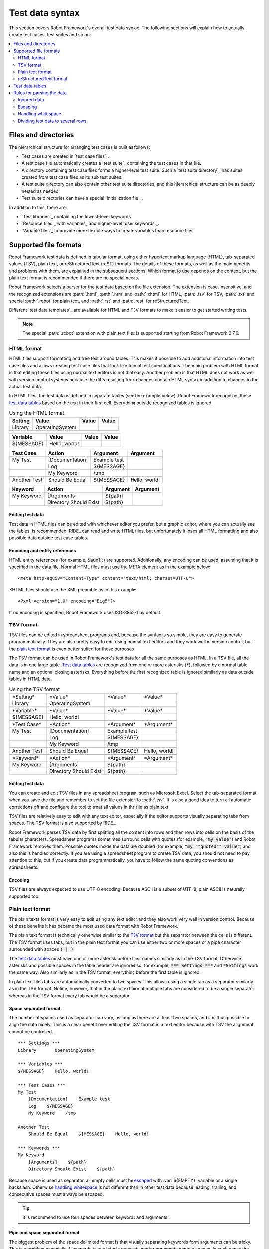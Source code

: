 Test data syntax
----------------

This section covers Robot Framework's overall test data
syntax. The following sections will explain how to actually create test
cases, test suites and so on.

.. contents::
   :depth: 2
   :local:

Files and directories
~~~~~~~~~~~~~~~~~~~~~

The hierarchical structure for arranging test cases is built as follows:

- Test cases are created in `test case files`_.
- A test case file automatically creates a `test suite`_ containing
  the test cases in that file.
- A directory containing test case files forms a higher-level test
  suite. Such a `test suite directory`_ has suites created from test
  case files as its sub test suites.
- A test suite directory can also contain other test suite directories,
  and this hierarchical structure can be as deeply nested as needed.
- Test suite directories can have a special `initialization file`_.

In addition to this, there are:

- `Test libraries`_ containing the lowest-level keywords.
- `Resource files`_ with variables_ and higher-level `user keywords`_.
- `Variable files`_ to provide more flexible ways to create variables
  than resource files.

Supported file formats
~~~~~~~~~~~~~~~~~~~~~~

Robot Framework test data is defined in tabular format, using either
hypertext markup language (HTML), tab-separated values (TSV),
plain text, or reStructuredText (reST) formats. The details of these
formats, as well as the main benefits and problems with them, are explained
in the subsequent sections. Which format to use depends on the context,
but the plain text format is recommended if there are no special needs.

Robot Framework selects a parser for the test data based on the file extension.
The extension is case-insensitive, and the recognized extensions are
:path:`.html`, :path:`.htm` and :path:`.xhtml` for HTML, :path:`.tsv`
for TSV, :path:`.txt` and special :path:`.robot` for plain text, and
:path:`.rst` and :path:`.rest` for reStructuredText.

Different `test data templates`_ are available for HTML and TSV
formats to make it easier to get started writing tests.

.. note:: The special :path:`.robot` extension with plain text files is
          supported starting from Robot Framework 2.7.6.

HTML format
'''''''''''

HTML files support formatting and free text around tables. This makes it
possible to add additional information into test case files and allows creating
test case files that look like formal test specifications. The main problem
with HTML format is that editing these files using normal text editors is not
that easy. Another problem is that HTML does not work as well with version
control systems because the diffs resulting from changes contain HTML syntax
in addition to changes to the actual test data.

In HTML files, the test data is defined in separate tables (see the
example below). Robot Framework recognizes these `test data tables`_
based on the text in their first cell. Everything outside recognized
tables is ignored.

.. table:: Using the HTML format
   :class: example

   ============  ================  =======  =======
      Setting          Value        Value    Value
   ============  ================  =======  =======
   Library       OperatingSystem
   \
   ============  ================  =======  =======

.. table::
   :class: example

   ============  ================  =======  =======
     Variable        Value          Value    Value
   ============  ================  =======  =======
   ${MESSAGE}    Hello, world!
   \
   ============  ================  =======  =======

.. table::
   :class: example

   ============  ===================  ============  =============
    Test Case           Action          Argument      Argument
   ============  ===================  ============  =============
   My Test       [Documentation]      Example test
   \             Log                  ${MESSAGE}
   \             My Keyword           /tmp
   \
   Another Test  Should Be Equal      ${MESSAGE}    Hello, world!
   ============  ===================  ============  =============

.. table::
   :class: example

   ============  ======================  ============  ==========
     Keyword            Action             Argument     Argument
   ============  ======================  ============  ==========
   My Keyword    [Arguments]             ${path}
   \             Directory Should Exist  ${path}
   ============  ======================  ============  ==========

Editing test data
`````````````````

Test data in HTML files can be edited with whichever editor you
prefer, but a graphic editor, where you can actually see the tables,
is recommended. RIDE_ can read and write HTML files, but unfortunately
it loses all HTML formatting and also possible data outside test case
tables.

Encoding and entity references
``````````````````````````````

HTML entity references (for example, :code:`&auml;`) are
supported. Additionally, any encoding can be used, assuming that it is
specified in the data file. Normal HTML files must use the META
element as in the example below::

  <meta http-equiv="Content-Type" content="text/html; charset=UTF-8">

XHTML files should use the XML preamble as in this example::

  <?xml version="1.0" encoding="Big5"?>

If no encoding is specified, Robot Framework uses ISO-8859-1 by default.

TSV format
''''''''''

TSV files can be edited in spreadsheet programs and, because the syntax is
so simple, they are easy to generate programmatically. They are also pretty
easy to edit using normal text editors and they work well in version control,
but the `plain text format`_ is even better suited for these purposes.

The TSV format can be used in Robot Framework's test data for all the
same purposes as HTML. In a TSV file, all the data is in one large
table. `Test data tables`_ are recognized from one or more asterisks
(:code:`*`), followed by a normal table name and an optional closing
asterisks.  Everything before the first recognized table is ignored
similarly as data outside tables in HTML data.

.. table:: Using the TSV format
   :class: tsv-example

   ============  =======================  =============  =============
   \*Setting*    \*Value*                 \*Value*       \*Value*
   Library       OperatingSystem
   \
   \
   \*Variable*   \*Value*                 \*Value*       \*Value*
   ${MESSAGE}    Hello, world!
   \
   \
   \*Test Case*  \*Action*                \*Argument*    \*Argument*
   My Test       [Documentation]          Example test
   \             Log                      ${MESSAGE}
   \             My Keyword               /tmp
   \
   Another Test  Should Be Equal          ${MESSAGE}     Hello, world!
   \
   \
   \*Keyword*    \*Action*                \*Argument*    \*Argument*
   My Keyword    [Arguments]              ${path}
   \             Directory Should Exist   ${path}
   ============  =======================  =============  =============

Editing test data
`````````````````

You can create and edit TSV files in any spreadsheet program, such as
Microsoft Excel. Select the tab-separated format when you save the
file and remember to set the file extension to :path:`.tsv`. It is
also a good idea to turn all automatic corrections off and configure
the tool to treat all values in the file as plain text.

TSV files are relatively easy to edit with any text editor,
especially if the editor supports visually separating tabs from
spaces. The TSV format is also supported by RIDE_.

Robot Framework parses TSV data by first splitting all the content
into rows and then rows into cells on the basis of the tabular
characters. Spreadsheet programs sometimes surround cells with quotes
(for example, :code:`"my value"`) and Robot Framework removes
them. Possible quotes inside the data are doubled (for example,
:code:`"my ""quoted"" value"`) and also this is handled correctly.  If
you are using a spreadsheet program to create TSV data, you should not
need to pay attention to this, but if you create data
programmatically, you have to follow the same quoting conventions as
spreadsheets.

Encoding
````````

TSV files are always expected to use UTF-8 encoding. Because ASCII is
a subset of UTF-8, plain ASCII is naturally supported too.

Plain text format
'''''''''''''''''

The plain texts format is very easy to edit using any text editor and
they also work very well in version control. Because of these benefits
it has became the most used data format with Robot Framework.

The plain text format is technically otherwise similar to the `TSV
format`_ but the separator between the cells is different. The TSV
format uses tabs, but in the plain text format you can use either two
or more spaces or a pipe character surrounded with spaces :code:`( | )`.

The `test data tables`_ must have one or more asterisk before their
names similarly as in the TSV format. Otherwise asterisks and possible
spaces in the table header are ignored so, for example, :code:`***
Settings ***` and :code:`*Settings` work the same way. Also similarly
as in the TSV format, everything before the first table is ignored.

In plain text files tabs are automatically converted to two
spaces. This allows using a single tab as a separator similarly as in
the TSV format. Notice, however, that in the plain text format
multiple tabs are considered to be a single separator whereas in the
TSV format every tab would be a separator.

Space separated format
``````````````````````

The number of spaces used as separator can vary, as long as there are
at least two spaces, and it is thus possible to align the data nicely.
This is a clear benefit over editing the TSV format in a text editor
because with TSV the alignment cannot be controlled.

::

   *** Settings ***
   Library       OperatingSystem

   *** Variables ***
   ${MESSAGE}    Hello, world!

   *** Test Cases ***
   My Test
       [Documentation]    Example test
       Log    ${MESSAGE}
       My Keyword    /tmp

   Another Test
       Should Be Equal    ${MESSAGE}    Hello, world!

   *** Keywords ***
   My Keyword
       [Arguments]    ${path}
       Directory Should Exist    ${path}

Because space is used as separator, all empty cells must be escaped__
with :var:`${EMPTY}` variable or a single backslash. Otherwise
`handling whitespace`_ is not different than in other test data
because leading, trailing, and consecutive spaces must always be
escaped.

__ Escaping_

.. tip:: It is recommend to use four spaces between keywords and arguments.

Pipe and space separated format
```````````````````````````````

The biggest problem of the space delimited format is that visually
separating keywords form arguments can be tricky. This is a problem
especially if keywords take a lot of arguments and/or arguments
contain spaces. In such cases the pipe and space delimited variant can
work better because it makes the cell boundary more visible.

::

   | *Setting*  |     *Value*     |
   | Library    | OperatingSystem |

   | *Variable* |     *Value*     |
   | ${MESSAGE} | Hello, world!   |

   | *Test Case*  | *Action*        | *Argument*   |
   | My Test      | [Documentation] | Example test |
   |              | Log             | ${MESSAGE}   |
   |              | My Keyword      | /tmp         |
   | Another Test | Should Be Equal | ${MESSAGE}   | Hello, world!

   | *Keyword*  |
   | My Keyword | [Arguments] | ${path}
   |            | Directory Should Exist | ${path}

A plain text file can contain test data in both space-only and
space-and-pipe separated formats, but a single line must always use
the same separator. Pipe and space separated lines are recognized by
the mandatory leading pipe, but the pipe at the end of the line is
optional. There must always be at least one space on both sides of the
pipe (except at the beginning and end) but there is no need to align
the pipes other than if it makes the data more clear.

There is no need to escape empty cells (other than the `trailing empty
cells`__) when using the pipe and space separated format. The only
thing to take into account is that possible pipes surrounded by spaces
in the actual test data must be escaped with a backslash::

   | ${file count} = | Execute Command | ls -1 *.txt \| wc -l |
   | Should Be Equal | ${file count}   | 42                   |

__ Escaping_

Editing and encoding
````````````````````

One of the biggest benefit of the plain text format over HTML and TSV
is that editing it using normal text editors is very easy. Many editors
and IDEs (at least Eclipse, Emacs, Vim, and TextMate) also have plugins that
support syntax highlighting Robot Framework test data and may also provide
other features such as keyword completion. The plain text format is also
supported by RIDE_.

Similarly as with the TSV test data, plain text files are always expected
to use UTF-8 encoding. As a consequence also ASCII files are supported.

Recognized extensions
`````````````````````

Starting from Robot Framework 2.7.6, it is possible to save plain text
test data files using a special :path:`.robot` extension in addition to
the normal :path:`.txt` extension. The new extension makes it easier to
distinguish test data files from other plain text files.

reStructuredText format
'''''''''''''''''''''''

reStructuredText (reST) is an easy-to-read plain text markup syntax that
is commonly used for documentation of Python projects (including
Python itself, as well as this User Guide). Using reST with Robot
Framework allows you to mix richly formatted documents and tables that
specify test data in a concise text format that is easy to work with
using simple text editors, diff tools, and source control systems.
In practice it combines the benefits of plain text and HTML formats.

Tools to process reStructuredText are freely available as part of the
docutils__ project, and there is a `quick reference guide`__ that
shows the most common formatting constructs including the tables used
by Robot Framework. Notice that Robot Framework converts test data in
reST format internally to HTML before starting to actually parse
it. The data must thus follow reST syntax strictly or otherwise
processing it will not succeed.

__ reStructuredText_
__ http://docutils.sourceforge.net/docs/user/rst/quickref.html

.. Note:: Using reST files with Robot Framework requires the Python docutils
          module to be installed.

In reST files, test data is defined in tables within the document, similar to
the HTML format. Robot Framework identifies `test data tables`_ based on the
text in the first cell and all content outside of the recognized table types is
ignored.

An example of each of the four test data tables is shown below
using the reST `Simple Tables` syntax. Note that :code:`\\` or
:code:`..` must be used to indicate an empty cell in the first column
of the table::

    ============  ================  =======  =======
      Setting          Value         Value    Value
    ============  ================  =======  =======
    Library       OperatingSystem
    ============  ================  =======  =======


    ============  ================  =======  =======
      Variable         Value         Value    Value
    ============  ================  =======  =======
    ${MESSAGE}    Hello, world!
    ============  ================  =======  =======


    ============  ===================  ============  =============
     Test Case          Action           Argument      Argument
    ============  ===================  ============  =============
    My Test       [Documentation]      Example test
    \             Log                  ${MESSAGE}
    \             My Keyword           /tmp
    \
    Another Test  Should Be Equal      ${MESSAGE}    Hello, world!
    ============  ===================  ============  =============


    ============  ======================  ============  ==========
     Keyword            Action             Argument     Argument
    ============  ======================  ============  ==========
    My Keyword    [Arguments]             ${path}
    \             Directory Should Exist  ${path}
    ============  ======================  ============  ==========

Editing test data
`````````````````

Test data in reST files can be edited with any text editor, and many editors
also provide automatic syntax highlighting for it.

Note that RIDE_ does not support direct editing of test data in reST source
files.

Temporary files when using reST
```````````````````````````````

Unlike other formats, Robot Framework does not parse reST files
directly.  Instead, docutils is used to automatically transform reST
source files into temporary HTML files that are subsequently read by
Robot. These temporary files are removed immediately after being
read. This HTML file generation and cleanup is handled internally by
Robot Framework, it does not require the user to directly invoke
docutils tools.

Generating HTML files based on reST files every time tests are run obviously
adds some overhead. If this is a problem, it can be a good idea to convert
reST files to HTML using external tools separately and let Robot Framework
use the generated files only.

Syntax errors in reST source files
``````````````````````````````````

If reST file is not syntactically correct (a malformed table for
example), the reST-to-HTML conversion will not take place and no test
cases will be read from that file. When this occurs, Robot Framework
will show the docutils error message in its console output showing the
filename, line number, source context, and type of error.

Test data tables
~~~~~~~~~~~~~~~~

Test data is structured in four types of tables listed below. These
test data tables are identified by the first cell of the table, and
the last column in the table below lists different aliases that can be
used as a table name.

.. table:: Different test data tables
   :class: tabular

   +--------------+-------------------------------------------+-------------------+
   |  Table name  |                 Used for                  |      Aliases      |
   +==============+===========================================+===================+
   | Setting      | | 1) Importing `test libraries`_,         | Setting, Settings,|
   | table        |   `resource files`_ and `variable files`_ | Metadata          |
   |              | | 2) Defining metadata for `test suites`_ |                   |
   |              |   and `test cases`_                       |                   |
   +--------------+-------------------------------------------+-------------------+
   | Variable     | Defining variables_ that can be used      | Variable,         |
   | table        | elsewhere in the test data                | Variables         |
   +--------------+-------------------------------------------+-------------------+
   | Test case    | `Creating test cases`_ from available     | Test Case,        |
   | table        | keywords                                  | Test Cases        |
   +--------------+-------------------------------------------+-------------------+
   | Keyword      | `Creating user keywords`_ from existing   | Keyword, Keywords,|
   | table        | lower-level keywords                      | User Keyword,     |
   |              |                                           | User Keywords     |
   +--------------+-------------------------------------------+-------------------+

Rules for parsing the data
~~~~~~~~~~~~~~~~~~~~~~~~~~

Ignored data
''''''''''''

When Robot Framework parses the test data, it ignores:

- All tables that do not start with a recognized table name in the first cell.
- Everything else on the first row of a table apart from the first cell.
- Data outside tables in HTML/reST and data before the first table in TSV.
- All empty rows, which means these kinds of rows can be used to make
  the tables more readable.
- All empty cells at the end of rows; you must add a backslash (\\) to
  prevent such cells from being ignored.
- All single backslashes (\\); they are used as an escape character.
- All characters following a hash mark (#), if it is the first
  character of a cell; this means that hash marks can be used to enter
  comments in the test data.
- All formatting in the HTML/reST test data.

When Robot Framework ignores some data, this data is not available in
any resulting reports and, additionally, most tools used with Robot
Framework also ignore them. To add information that is visible in
Robot Framework outputs, or available to, for example, RIDE_,
place it to the documentation or other metadata of test cases or suites,
or log with the :name:`Log` or :name:`Comment` keywords available
from the `BuiltIn library`_.

Escaping
''''''''

The escape character in Robot Framework test data is the backslash (:code:`\\`).
It has has plenty of usages:

- Escape special characters so that their literal values are used:

  * :code:`\\${notvar}` means a literal string :code:`${notvar}`, not a variable_
  * :code:`\\#` means a literal hash character, even at the beginning of a cell, not a comment
  * :code:`name\\=value` means a literal value :code:`name=value`, not `named argument syntax`_
  * :code:`\\\\` means a literal backslash (for example, :code:`C:\\\\Temp`)

- Affect `the parsing of whitespaces`__.

- Prevent ignoring empty cells at the end of a row in general and
  everywhere when using the `plain text format`_. Another, and often
  clearer, possibility is using `built-in variable`__ :var:`${EMPTY}`.

- Escape the pipe character when using the `pipe and space separated format`_.

- Escape indented cells in `for loops`_ when using the `plain text format`_.

- Prevent catenating documentation split into multiple rows `with newlines`__.

__ `Handling whitespace`_
__ `Space and empty variables`_
__ `Automatic newlines in test data`_

.. note:: These escaping rules are applied only to arguments to
          keywords and values to settings. They are not used, for
          example, with keyword and test case names.

Handling whitespace
'''''''''''''''''''

Robot Framework handles whitespace, such as spaces, newlines and tabs,
the same way as they are handled in HTML. This means that Robot Framework:

- Removes leading and trailing whitespace in all cells.
- Changes multiple consecutive spaces into single spaces.
- Converts all newlines and tabs into spaces.

To prevent Robot Framework from parsing data according to these rules,
the backslash character can be used:

- Before leading spaces, for example :code:`\\ some text`.
- Between consecutive spaces, for example :code:`text \\ \\ more text`.
- After trailing spaces, for example :code:`some text \\ \\`.
- As :code:`\\n` to create a newline, for example :code:`first line\\n2nd line`.
- As :code:`\\t` to create a tab character, for example :code:`text\\tmore text`.
- As :code:`\\r` to create a carriage return, for example :code:`text\\rmore text`.

Another, and often clearer, possibility for representing leading,
trailing, or consecutive spaces is using `built-in variable`__
:var:`${SPACE}`. The `extended variable syntax`_ even allows syntax
like :var:`${SPACE * 8}` which makes handling consecutive spaces very simple.

.. note:: Possible un-escaped whitespace character after the :code:`\\n` is
          ignored to allow wrapping long lines containing newlines. This
          means that :code:`two lines\\nhere` and :code:`two lines\\n here`
          are equivalent. An exception to this rule is that the whitespace
          character is not ignored inside the `extended variable syntax`_.

.. note:: Starting from Robot Framework 2.7.5, non-breaking spaces are
          replaced with normal spaces regardless the test data format.
          This is done to avoid hard-to-debug errors when a non-breaking
          space is accidentally used instead of a normal space. If real
          non-breaking spaces are needed in test data, it is possible to
          create variables containing them, for example, in `variable files`_.

__ `Space and empty variables`_

Dividing test data to several rows
''''''''''''''''''''''''''''''''''

If there is more data than readily fits a row, it possible to use ellipsis
(:code:`...`) to continue the previous line. In test case and user keyword tables,
the ellipsis must be preceded by at least one empty cell.  In settings and
variable tables, it can be placed directly under the setting or variable name.

In all tables, all empty cells before the ellipsis are ignored.

Additionally, values of settings that take only one value (mainly
documentations) can be split to several columns. These values will be
then catenated together with spaces when the test data is
parsed. Starting from Robot Framework 2.7, documentation and test
suite metadata split into multiple rows will be `catenated together
with newlines`__.

All these syntaxes are illustrated in the following examples. In the
first three tables test data has not been split, and
the following three illustrate how fewer columns are needed after
splitting the data to several rows.

__ `Automatic newlines in test data`_

.. table:: Test data that has not been split
   :class: example

   ============  =======  =======  =======  =======  =======  =======
     Setting      Value    Value    Value    Value    Value    Value
   ============  =======  =======  =======  =======  =======  =======
   Default Tags  tag-1    tag-2    tag-3    tag-4    tag-5    tag-6
   ============  =======  =======  =======  =======  =======  =======

.. table::
   :class: example

   ==========  =======  =======  =======  =======  =======  =======
    Variable    Value    Value    Value    Value    Value    Value
   ==========  =======  =======  =======  =======  =======  =======
   @{LIST}     this     list     has      quite    many     items
   ==========  =======  =======  =======  =======  =======  =======

.. table::
   :class: example

   +-----------+-----------------+---------------+------+-------+------+------+-----+-----+
   | Test Case |     Action      |   Argument    | Arg  |  Arg  | Arg  | Arg  | Arg | Arg |
   +===========+=================+===============+======+=======+======+======+=====+=====+
   | Example   | [Documentation] | Documentation |      |       |      |      |     |     |
   |           |                 | for this test |      |       |      |      |     |     |
   |           |                 | case.\\n This |      |       |      |      |     |     |
   |           |                 | can get quite |      |       |      |      |     |     |
   |           |                 | long...       |      |       |      |      |     |     |
   +-----------+-----------------+---------------+------+-------+------+------+-----+-----+
   |           | [Tags]          | t-1           | t-2  | t-3   | t-4  | t-5  |     |     |
   +-----------+-----------------+---------------+------+-------+------+------+-----+-----+
   |           | Do X            | one           | two  | three | four | five | six |     |
   +-----------+-----------------+---------------+------+-------+------+------+-----+-----+
   |           | ${var} =        | Get X         | 1    | 2     | 3    | 4    | 5   | 6   |
   +-----------+-----------------+---------------+------+-------+------+------+-----+-----+

.. table:: Test data split to several rows
   :class: example

   ============  =======  =======  =======
     Setting      Value    Value    Value
   ============  =======  =======  =======
   Default Tags  tag-1    tag-2    tag-3
   ...           tag-4    tag-5    tag-6
   ============  =======  =======  =======

.. table::
   :class: example

   ==========  =======  =======  =======
    Variable    Value    Value    Value
   ==========  =======  =======  =======
   @{LIST}     this     list     has
   ...         quite    many     items
   ==========  =======  =======  =======

.. table::
   :class: example

   ===========  ================  ==============  ==========  ==========
    Test Case       Action           Argument      Argument    Argument
   ===========  ================  ==============  ==========  ==========
   Example      [Documentation]   Documentation   for this    test case.
   \            ...               This can get    quite       long...
   \            [Tags]            t-1             t-2         t-3
   \            ...               t-4             t-5
   \            Do X              one             two         three
   \            ...               four            five        six
   \            ${var} =          Get X           1           2
   \                              ...             3           4
   \                              ...             5           6
   ===========  ================  ==============  ==========  ==========

.. Note:: Empty cells before ellipsis are allowed generally only in Robot
          Framework 2.5.2 and newer. In earlier versions a single leading
          empty cell is allowed inside `for loops`_ but not otherwise.

Splitting test data in reST tables
```````````````````````````````````

In the plain text markup for reST tables, there are two types of table
syntax that can be used to create test data. When using the `Simple
Tables` syntax, a :code:`\\` or :code:`..` is required in the first cell
of a continued row in addition to the :code:`...` required by Robot Framework.

Here is an example using reST `Simple Table` format::

    ===========  ================  ==============  ==========  ==========
     Test Case       Action           Argument      Argument    Argument
    ===========  ================  ==============  ==========  ==========
    Example      [Documentation]   Documentation   for this    test case.
    \            ...               This can get    quite       long...
    \            [Tags]            t-1             t-2         t-3
    \            ...               t-4             t-5
    \            Do X              one             two         three
    \            ...               four            five        six
    \            ${var} =          Get X           1           2
    \            ...               3               4           5
    \            ...               6
    ===========  ================  ==============  ==========  ==========

For `Grid Table` syntax, the first cell in a continued row may be blank,
and the second cell should contain :code:`...` as with HTML tables::

    +-----------+-------------------+---------------+------------+------------+
    | Test Case |      Action       |   Argument    |  Argument  |  Argument  |
    +===========+===================+===============+============+============+
    | Example   | [Documentation]   | Documentation | for this   | test case. |
    +-----------+-------------------+---------------+------------+------------+
    |           | ...               | This can get  | quite      | long...    |
    +-----------+-------------------+---------------+------------+------------+
    |           | [Tags]            | t-1           | t-2        | t-3        |
    +-----------+-------------------+---------------+------------+------------+
    |           | ...               | t-4           | t-5        |            |
    +-----------+-------------------+---------------+------------+------------+
    |           | Do X              | one           | two        | three      |
    +-----------+-------------------+---------------+------------+------------+
    |           | ...               | four          | five       | six        |
    +-----------+-------------------+---------------+------------+------------+
    |           | ${var} =          | Get X         | 1          | 2          |
    +-----------+-------------------+---------------+------------+------------+
    |           | ...               | 3             | 4          | 5          |
    +-----------+-------------------+---------------+------------+------------+
    |           | ...               | 6             |            |            |
    +-----------+-------------------+---------------+------------+------------+
